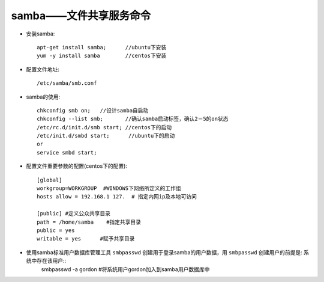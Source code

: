 .. _samba:

samba——文件共享服务命令
==========================


* 安装samba::

    apt-get install samba;      //ubuntu下安装
    yum -y install samba        //centos下安装

* 配置文件地址::

    /etc/samba/smb.conf

* samba的使用::

    chkconfig smb on;   //设计samba自启动
    chkconfig --list smb;       //确认samba启动标签，确认2－5的on状态
    /etc/rc.d/init.d/smb start; //centos下的启动
    /etc/init.d/smbd start;      //ubuntu下的启动
    or
    service smbd start;


* 配置文件重要参数的配置(centos下的配置)::

    [global]
    workgroup=WORKGROUP  #WINDOWS下网络所定义的工作组
    hosts allow = 192.168.1 127.  # 指定内网ip及本地可访问

    [public] #定义公众共享目录
    path = /home/samba    #指定共享目录
    public = yes
    writable = yes      #赋予共享目录


* 使用samba标准用户数据库管理工具 ``smbpasswd`` 创建用于登录samba的用户数据，用 ``smbpasswd`` 创建用户的前提是: 系统中存在该用户::
    smbpasswd -a gordon           #将系统用户gordon加入到samba用户数据库中




